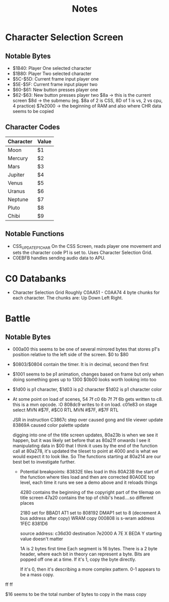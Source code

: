 #+title: Notes

* Character Selection Screen
** Notable Bytes
- $1B40: Player One selected character
- $1B80: Player Two selected character
- $5C-$5D: Current frame input player one
- $5E-$5F: Current frame input player two
- $60-$61: New button presses player one
- $62-$63: New button presses player two
  $8a -> this is the current screen
  $8d -> the submenu (eg. $8a of 2 is CSS, 8D of 1 is vs, 2 vs cpu, 4 practice)
  $7e2000 -> the beginning of RAM and also where CHR data seems to be copied

** Character Codes
| Character | Value |
|-----------+-------|
| Moon      | $1    |
| Mercury   | $2    |
| Mars      | $3    |
| Jupiter   | $4    |
| Venus     | $5    |
| Uranus    | $6    |
| Neptune   | $7    |
| Pluto     | $8    |
| Chibi     | $9    |

** Notable Functions
- CSS_UPDATE_P1_CHAR
  On the CSS Screen, reads player one movement and sets the character code P1 is set to. Uses Character Selection Grid.
- C0EBFB handles sending audio data to APU.

* C0 Databanks
- Character Selection Grid
  Roughly C0AA51 - C0AA74
  4 byte chunks for each character. The chunks are:
  Up Down Left Right.

* Battle
** Notable Bytes
- 000a00 this seems to be one of several mirrored bytes that stores p1's position relative to the left side of the screen. $0 to $80
- $0803/$0804 contain the timer. It is in decimal, second then first
- $1001 seems to be p1 animation, changes based on frame but only when doing something goes up to 1300
  $0b00 looks worth looking into too
- $1d00 is p1 character, $1d03 is p2 character
  $1d02 is p1 character color
- At some point on load of scenes, 54 7f c0 6b 7f 7f 6b gets written to c8. this is a mvn opcode. :O 808dc9 writes to it on load. c01e83 on stage select
  MVN #$7F, #$C0
  RTL
  MVN #$7F, #$7F
  RTL

  JSR in instruction C3867c step over caused gong and tile viewer update
  83869A caused color palette update

  digging into one of the title screen updates, 80a23b is when we see it happen, but it was likely set before that as 80a21f onwards I see it manipulating data in $00 that I think it uses
  by the end of the function call at 80a278, it's updated the tileset to point at 4000 and is what we would expect it to look like. So The functions starting at 80a214 are our best bet to investigate further.

  - Potential breakpoints:
    83832E tiles load in this
    80A23B the start of the function where tiles load and then are corrected
    80A0DE top level, each time it runs we see a demo above and it reloads things

    4280 contains the beginning of the copyright part of the tilemap on title screen
    47a20 contains the top of chibi's head....so different places

    2180 set for BBAD1
    AT1 set to 808192
    DMAP1 set to 8 (decrement A bus address after copy) WRAM copy
    000808 is s-wram address
    1FEC
    8381D6

    source address: c36d30
    destination 7e2000
    A 7E
    X BEDA
    Y starting value doesn't matter

    1A is 2 bytes first time
    Each segment is 16 bytes.
    There is a 2 byte header, where each bit in theory can represent a byte. Bits are popped off one at a time. If it's 1, copy the byte directly.

    If it's 0, then it's describing a more complex pattern.
    0-1 appears to be a mass copy.

ff ff

$16 seems to be the total number of bytes to copy in the mass copy
